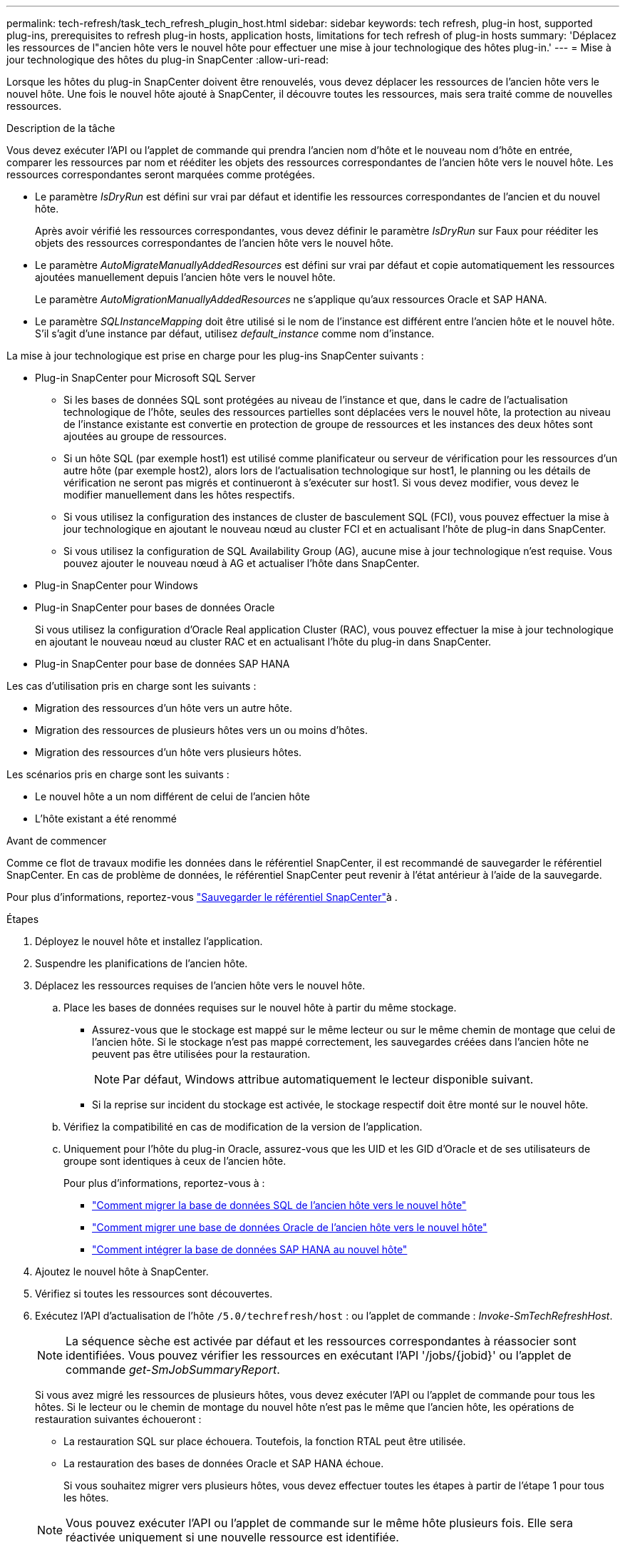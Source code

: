 ---
permalink: tech-refresh/task_tech_refresh_plugin_host.html 
sidebar: sidebar 
keywords: tech refresh, plug-in host, supported plug-ins, prerequisites to refresh plug-in hosts, application hosts, limitations for tech refresh of plug-in hosts 
summary: 'Déplacez les ressources de l"ancien hôte vers le nouvel hôte pour effectuer une mise à jour technologique des hôtes plug-in.' 
---
= Mise à jour technologique des hôtes du plug-in SnapCenter
:allow-uri-read: 


[role="lead"]
Lorsque les hôtes du plug-in SnapCenter doivent être renouvelés, vous devez déplacer les ressources de l'ancien hôte vers le nouvel hôte. Une fois le nouvel hôte ajouté à SnapCenter, il découvre toutes les ressources, mais sera traité comme de nouvelles ressources.

.Description de la tâche
Vous devez exécuter l'API ou l'applet de commande qui prendra l'ancien nom d'hôte et le nouveau nom d'hôte en entrée, comparer les ressources par nom et rééditer les objets des ressources correspondantes de l'ancien hôte vers le nouvel hôte. Les ressources correspondantes seront marquées comme protégées.

* Le paramètre _IsDryRun_ est défini sur vrai par défaut et identifie les ressources correspondantes de l'ancien et du nouvel hôte.
+
Après avoir vérifié les ressources correspondantes, vous devez définir le paramètre _IsDryRun_ sur Faux pour rééditer les objets des ressources correspondantes de l'ancien hôte vers le nouvel hôte.

* Le paramètre _AutoMigrateManuallyAddedResources_ est défini sur vrai par défaut et copie automatiquement les ressources ajoutées manuellement depuis l'ancien hôte vers le nouvel hôte.
+
Le paramètre _AutoMigrationManuallyAddedResources_ ne s'applique qu'aux ressources Oracle et SAP HANA.

* Le paramètre _SQLInstanceMapping_ doit être utilisé si le nom de l'instance est différent entre l'ancien hôte et le nouvel hôte. S'il s'agit d'une instance par défaut, utilisez _default_instance_ comme nom d'instance.


La mise à jour technologique est prise en charge pour les plug-ins SnapCenter suivants :

* Plug-in SnapCenter pour Microsoft SQL Server
+
** Si les bases de données SQL sont protégées au niveau de l'instance et que, dans le cadre de l'actualisation technologique de l'hôte, seules des ressources partielles sont déplacées vers le nouvel hôte, la protection au niveau de l'instance existante est convertie en protection de groupe de ressources et les instances des deux hôtes sont ajoutées au groupe de ressources.
** Si un hôte SQL (par exemple host1) est utilisé comme planificateur ou serveur de vérification pour les ressources d'un autre hôte (par exemple host2), alors lors de l'actualisation technologique sur host1, le planning ou les détails de vérification ne seront pas migrés et continueront à s'exécuter sur host1. Si vous devez modifier, vous devez le modifier manuellement dans les hôtes respectifs.
** Si vous utilisez la configuration des instances de cluster de basculement SQL (FCI), vous pouvez effectuer la mise à jour technologique en ajoutant le nouveau nœud au cluster FCI et en actualisant l'hôte de plug-in dans SnapCenter.
** Si vous utilisez la configuration de SQL Availability Group (AG), aucune mise à jour technologique n'est requise. Vous pouvez ajouter le nouveau nœud à AG et actualiser l'hôte dans SnapCenter.


* Plug-in SnapCenter pour Windows
* Plug-in SnapCenter pour bases de données Oracle
+
Si vous utilisez la configuration d'Oracle Real application Cluster (RAC), vous pouvez effectuer la mise à jour technologique en ajoutant le nouveau nœud au cluster RAC et en actualisant l'hôte du plug-in dans SnapCenter.

* Plug-in SnapCenter pour base de données SAP HANA


Les cas d'utilisation pris en charge sont les suivants :

* Migration des ressources d'un hôte vers un autre hôte.
* Migration des ressources de plusieurs hôtes vers un ou moins d'hôtes.
* Migration des ressources d'un hôte vers plusieurs hôtes.


Les scénarios pris en charge sont les suivants :

* Le nouvel hôte a un nom différent de celui de l'ancien hôte
* L'hôte existant a été renommé


.Avant de commencer
Comme ce flot de travaux modifie les données dans le référentiel SnapCenter, il est recommandé de sauvegarder le référentiel SnapCenter. En cas de problème de données, le référentiel SnapCenter peut revenir à l'état antérieur à l'aide de la sauvegarde.

Pour plus d'informations, reportez-vous https://docs.netapp.com/us-en/snapcenter/admin/concept_manage_the_snapcenter_server_repository.html#back-up-the-snapcenter-repository["Sauvegarder le référentiel SnapCenter"]à .

.Étapes
. Déployez le nouvel hôte et installez l'application.
. Suspendre les planifications de l'ancien hôte.
. Déplacez les ressources requises de l'ancien hôte vers le nouvel hôte.
+
.. Place les bases de données requises sur le nouvel hôte à partir du même stockage.
+
*** Assurez-vous que le stockage est mappé sur le même lecteur ou sur le même chemin de montage que celui de l'ancien hôte. Si le stockage n'est pas mappé correctement, les sauvegardes créées dans l'ancien hôte ne peuvent pas être utilisées pour la restauration.
+

NOTE: Par défaut, Windows attribue automatiquement le lecteur disponible suivant.

*** Si la reprise sur incident du stockage est activée, le stockage respectif doit être monté sur le nouvel hôte.


.. Vérifiez la compatibilité en cas de modification de la version de l'application.
.. Uniquement pour l'hôte du plug-in Oracle, assurez-vous que les UID et les GID d'Oracle et de ses utilisateurs de groupe sont identiques à ceux de l'ancien hôte.
+
Pour plus d'informations, reportez-vous à :

+
*** https://kb.netapp.com/mgmt/SnapCenter/How_to_perform_SQL_host_tech_refresh["Comment migrer la base de données SQL de l'ancien hôte vers le nouvel hôte"]
*** https://kb.netapp.com/mgmt/SnapCenter/How_to_perform_Oracle_host_tech_refresh["Comment migrer une base de données Oracle de l'ancien hôte vers le nouvel hôte"]
*** https://kb.netapp.com/mgmt/SnapCenter/How_to_perform_Hana_host_tech_refresh["Comment intégrer la base de données SAP HANA au nouvel hôte"]




. Ajoutez le nouvel hôte à SnapCenter.
. Vérifiez si toutes les ressources sont découvertes.
. Exécutez l'API d'actualisation de l'hôte `/5.0/techrefresh/host` : ou l'applet de commande : _Invoke-SmTechRefreshHost_.
+

NOTE: La séquence sèche est activée par défaut et les ressources correspondantes à réassocier sont identifiées. Vous pouvez vérifier les ressources en exécutant l'API '/jobs/{jobid}' ou l'applet de commande _get-SmJobSummaryReport_.

+
Si vous avez migré les ressources de plusieurs hôtes, vous devez exécuter l'API ou l'applet de commande pour tous les hôtes. Si le lecteur ou le chemin de montage du nouvel hôte n'est pas le même que l'ancien hôte, les opérations de restauration suivantes échoueront :

+
** La restauration SQL sur place échouera. Toutefois, la fonction RTAL peut être utilisée.
** La restauration des bases de données Oracle et SAP HANA échoue.
+
Si vous souhaitez migrer vers plusieurs hôtes, vous devez effectuer toutes les étapes à partir de l'étape 1 pour tous les hôtes.

+

NOTE: Vous pouvez exécuter l'API ou l'applet de commande sur le même hôte plusieurs fois. Elle sera réactivée uniquement si une nouvelle ressource est identifiée.



. (Facultatif) supprimez l'ancien ou les anciens hôtes de SnapCenter.


.Informations associées
Pour plus d'informations sur les API , vous devez accéder à la page swagger . link:https://docs.netapp.com/us-en/snapcenter/sc-automation/task_how%20to_access_rest_apis_using_the_swagger_api_web_page.html["Comment accéder aux API REST à l'aide de la page Web de l'API swagger"]voir .

Les informations relatives aux paramètres pouvant être utilisés avec la cmdlet et leurs descriptions peuvent être obtenues en exécutant _get-Help nom_commande_. Vous pouvez également vous référer au https://library.netapp.com/ecm/ecm_download_file/ECMLP2886895["Guide de référence de l'applet de commande du logiciel SnapCenter"^].
